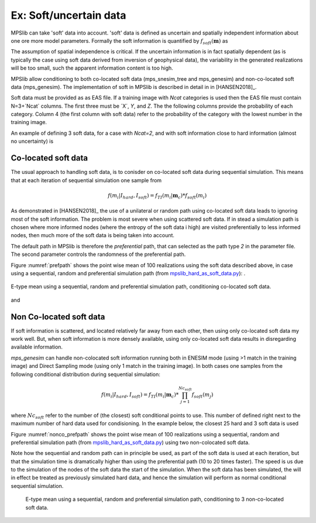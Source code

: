 =======================
Ex: Soft/uncertain data
=======================
MPSlib can take 'soft' data into account. 'soft' data is defined as uncertain and spatially independent information about one ore more model parameters. Formally the soft information is quantified by :math:`f_{soft}(\mathbf{m})` as

.. math::
   f_{soft}(\mathbf{m}) & \sim f_{soft}(m_1, m_2, m_3, ..., m_M)\\
   & = f_{soft}(m_1) \  f_{soft}(m_2) \ ... \  f_{soft}(m_M)\\
   & = \prod_i^{M} f_{soft}(m_i)
   :label: soft_ind


   
The assumption of spatial independence is critical. If the uncertain information is in fact spatially dependent (as is typically the case using soft data derived from inversion of geophysical data),  the variability in the generated realizations will be too small, such the apparent information content is too high.


MPSlib allow conditioning to both co-located soft data (mps_snesim_tree and mps_genesim) and non-co-located soft data (mps_genesim). The implementation of soft in MPSlib is described in detail in in [HANSEN2018]_.

Soft data must be provided as as EAS file. If a training image with `Ncat` categories is used
then the EAS file must contain N=3+`Ncat` columns. The first three must be ´X´, `Y`, and `Z`.
The the following columns provide the probability of each category. 
Column 4 (the first column with soft data) refer to the probability of the category with the lowest number in the training image. 

An example of defining 3 soft data, for a case with `Ncat=2`, 
and with soft information close to hard information (almost no uncertainty) is 

.. code-block:: python
   :linenos:

    SOFT data mimicking hard data
    5
    X
    Y
    Z
    P(cat=0)
    P(cat=1)
            6          14           0       0.001       0.999
            13         16           0       0.001       0.999
            3          14           0       0.999       0.001


--------------------
Co-located soft data
--------------------
The usual approach to handling soft data, is to conisder on co-located soft data during sequential simulation. This means that at each iteration of sequential simulation one sample from 

.. math::
   f(m_i | I_{hard}, I_{soft}) = f_{TI}(m_i | \mathbf{m}_c) * f_{soft}(m_i) 
      

As demonstrated in [HANSEN2018]_ the use of a unilateral or random path using co-located soft data leads to ignoring most of the soft information. The problem is most severe when using scattered soft data.
If in stead a simulation path is chosen where more informed nodes (where the entropy of the soft data i high) are visited preferentially to less informed nodes, then much more of the soft data is being taken into account. 

The default path in MPSlib is therefore the `preferential` path, that can selected as the path type `2` in the parameter file. The second parameter controls the randomness of the preferential path.  

.. code-block:: python
   :linenos:
   :lineno-start: 17
   :emphasize-lines: 4

   ...
   Training image file (spaces not allowed) # ti.dat
   Output folder (spaces in name not allowed) # .
   Shuffle Simulation Grid path (2: preferential, 1: random, 0: sequential, 2: preferential) # 2 4
   Shuffle Training Image path (1 : random, 0 : sequential) # 1
   ...
   

Figure :numref:`prefpath` shows the point wise mean of 100 realizations using the soft data described above, in case using a sequential, random and preferential simulation path (from `mpslib_hard_as_soft_data.py <https://github.com/ergosimulation/mpslib/blob/master/scikit-mps/examples/mpslib_hard_as_soft_data.py>`_):
.

.. _prefpath:
.. figure:: /assets/hard_as_soft_data_nonco_mps_genesim_0.png
   :alt: Realizations
   :align: center

   E-type mean using a sequential, random and preferential simulation path, conditioning co-located soft data.

and



   
--------------------
Non Co-located soft data
--------------------
If soft information is scattered, and located relatively far away from each other, then using only co-located soft data my work well. But, when soft information is more densely available, using only co-located soft data results in disregarding available information.

`mps_genesim` can handle non-colocated soft information running both in ENESIM mode (using >1 match in the training image) and Direct Sampling mode  (using only 1 match in the training image). In both cases one samples from the following conditional distribution during sequential simulation:

.. math::
   f(m_i | I_{hard}, I_{soft}) = f_{TI}(m_i | \mathbf{m}_c) * \prod_{j=1}^{Nc_{soft}} f_{soft}(m_j) 

where :math:`Nc_{soft}` refer to the number of (the closest) soft conditional points to use. This number of defined right next to the maximum number of hard data used for condisioning. In the example below, the closest 25 hard and 3 soft data is used

.. code-block:: python
   :linenos:
   :lineno-start: 1
   :emphasize-lines: 4

   Number of realizations # 1
   Random Seed (0 `random` seed) # 1 
   Maximum number of counts for condtitional pdf # 1
   Max number of conditional point: Nhard, Nsoft# 25 3
   Max number of iterations # 1000000
   ...

Figure :numref:`nonco_prefpath` shows the point wise mean of 100 realizations using a sequential, random and preferential simulation path (from `mpslib_hard_as_soft_data.py <https://github.com/ergosimulation/mpslib/blob/master/scikit-mps/examples/mpslib_hard_as_soft_data.py>`_) using two non-colocated soft data.

Note how the sequential and random path can in principle be used, as part of the soft data is used at each iteration, but that the simulation time is dramatically higher than using the preferential path (10 to 20 times faster). The speed is us due to the simulation of the nodes of the soft data the start of the simulation. When the soft data has been simulated, the will in effect be treated as previously simulated hard data, and hence the simulation will perform as normal conditional sequential simulation. 

.. _nonco_prefpath:
.. figure:: /assets/hard_as_soft_data_nonco_mps_genesim_2.png

   E-type mean using a sequential, random and preferential simulation path, conditioning to 3 non-co-located soft data.

   
   

